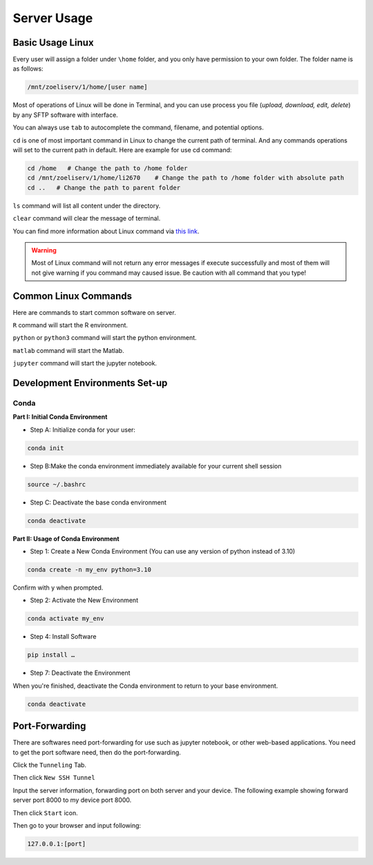 Server Usage
===============

Basic Usage Linux
------------------------
Every user will assign a folder under ``\home`` folder, and you only have permission to your own folder. The folder name is as follows:

.. code-block:: console
  
    /mnt/zoeliserv/1/home/[user name]

.. image:: images/usage/1.png
  :width: 200

Most of operations of Linux will be done in Terminal, and you can use process you file (`upload, download, edit, delete`) by any SFTP software with interface.

You can always use ``tab`` to autocomplete the command, filename, and potential options.

``cd`` is one of most important command in Linux to change the current path of terminal. And any commands operations will set to the current path in default. Here are example for use cd command:

.. code-block:: console
  
    cd /home   # Change the path to /home folder
    cd /mnt/zoeliserv/1/home/li2670    # Change the path to /home folder with absolute path
    cd ..   # Change the path to parent folder

``ls`` command will list all content under the directory.

``clear`` command will clear the message of terminal.

You can find more information about Linux command via `this link <https://www.hostinger.com/tutorials/linux-commands>`_.

.. warning:: 

    Most of Linux command will not return any error messages if execute successfully and most of them will not give warning if you command may caused issue. Be caution with all command that you type!

Common Linux Commands
------------------------
Here are commands to start common software on server.

``R`` command will start the R environment.

``python`` or ``python3`` command will start the python environment.

``matlab`` command will start the Matlab.

``jupyter`` command will start the jupyter notebook.

Development Environments Set-up
-----------------------------------
Conda
*****
**Part I: Initial Conda Environment**

* Step A: Initialize conda for your user:

.. code-block:: console

   conda init

* Step B:Make the conda environment immediately available for your current shell session

.. code-block:: console

   source ~/.bashrc

* Step C: Deactivate the base conda environment

.. code-block:: console

   conda deactivate

**Part II: Usage of Conda Environment**

* Step 1: Create a New Conda Environment (You can use any version of python instead of 3.10)

.. code-block:: console

   conda create -n my_env python=3.10
   
Confirm with y when prompted.

* Step 2: Activate the New Environment

.. code-block:: console

   conda activate my_env

* Step 4: Install Software

.. code-block:: console

   pip install …

* Step 7: Deactivate the Environment

When you're finished, deactivate the Conda environment to return to your base environment.

.. code-block:: console

   conda deactivate


Port-Forwarding
------------------------
There are softwares need port-forwarding for use such as jupyter notebook, or other web-based applications. You need to get the port software need, then do the port-forwarding.

Click the ``Tunneling`` Tab.

.. image:: images/server_connect/Picture1.png
  :width: 800

Then click ``New SSH Tunnel``

.. image:: images/usage/4.png
  :width: 800

Input the server information, forwarding port on both server and your device. The following example showing forward server port 8000 to my device port 8000.

.. image:: images/usage/3.png
  :width: 800

Then click ``Start`` icon.

.. image:: images/usage/4.png
  :width: 800

Then go to your browser and input following:

.. code-block:: console

   127.0.0.1:[port]
